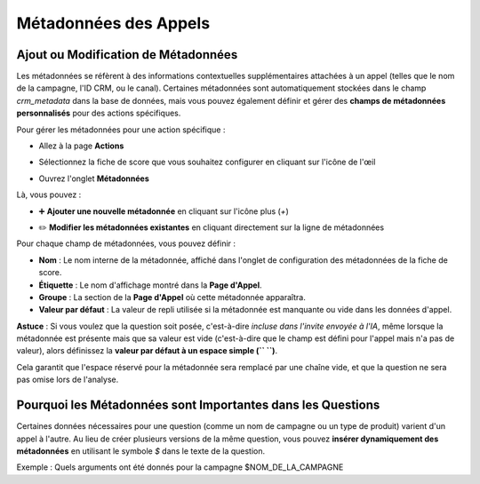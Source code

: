 Métadonnées des Appels
======================

Ajout ou Modification de Métadonnées
------------------------------------
Les métadonnées se réfèrent à des informations contextuelles supplémentaires attachées à un appel (telles que le nom de la campagne, l'ID CRM, ou le canal). 
Certaines métadonnées sont automatiquement stockées dans le champ `crm_metadata` dans la base de données, mais vous pouvez également définir et gérer des **champs de métadonnées personnalisés** pour des actions spécifiques.

Pour gérer les métadonnées pour une action spécifique :

- Allez à la page **Actions**

.. image:: /_static/choisir_page_action.png
  :width: 550
  :alt: Liste du tableau de bord

- Sélectionnez la fiche de score que vous souhaitez configurer en cliquant sur l'icône de l'œil  

.. image:: /_static/choisir_action.png
  :width: 550
  :alt: Liste du tableau de bord

- Ouvrez l'onglet **Métadonnées**

.. image:: /_static/choisir_meta.png
  :width: 550
  :alt: Liste du tableau de bord

Là, vous pouvez :

- ➕ **Ajouter une nouvelle métadonnée** en cliquant sur l'icône plus (`+`)  

.. image:: /_static/ajouter_meta.png
  :width: 400
  :alt: Liste du tableau de bord

- ✏️ **Modifier les métadonnées existantes** en cliquant directement sur la ligne de métadonnées

Pour chaque champ de métadonnées, vous pouvez définir :

.. image:: /_static/creation_meta.png
  :width: 550
  :alt: Liste du tableau de bord


- **Nom** : Le nom interne de la métadonnée, affiché dans l'onglet de configuration des métadonnées de la fiche de score.

- **Étiquette** : Le nom d'affichage montré dans la **Page d'Appel**.

- **Groupe** : La section de la **Page d'Appel** où cette métadonnée apparaîtra.

- **Valeur par défaut** : La valeur de repli utilisée si la métadonnée est manquante ou vide dans les données d'appel.  

**Astuce** : Si vous voulez que la question soit posée, c'est-à-dire *incluse dans l'invite envoyée à l'IA*, même lorsque la métadonnée est présente mais que sa valeur est vide (c'est-à-dire que le champ est défini pour l'appel mais n'a pas de valeur), alors définissez la **valeur par défaut à un espace simple (`` ``)**.

Cela garantit que l'espace réservé pour la métadonnée sera remplacé par une chaîne vide, et que la question ne sera pas omise lors de l'analyse.

Pourquoi les Métadonnées sont Importantes dans les Questions
------------------------------------------------------------
Certaines données nécessaires pour une question (comme un nom de campagne ou un type de produit) varient d'un appel à l'autre. Au lieu de créer plusieurs versions de la même question, vous pouvez **insérer dynamiquement des métadonnées** en utilisant le symbole `$` dans le texte de la question.

Exemple :
Quels arguments ont été donnés pour la campagne $NOM_DE_LA_CAMPAGNE